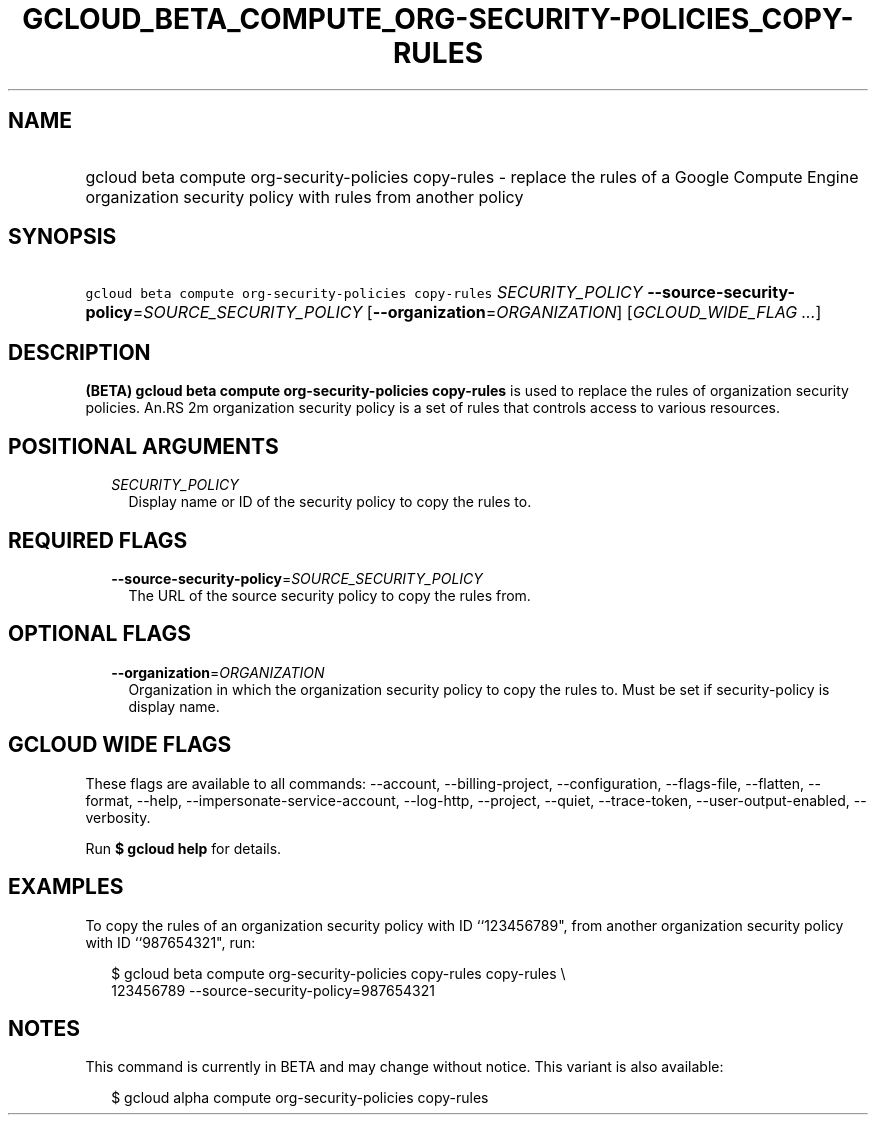 
.TH "GCLOUD_BETA_COMPUTE_ORG\-SECURITY\-POLICIES_COPY\-RULES" 1



.SH "NAME"
.HP
gcloud beta compute org\-security\-policies copy\-rules \- replace the rules of a Google Compute Engine organization security policy with rules from another policy



.SH "SYNOPSIS"
.HP
\f5gcloud beta compute org\-security\-policies copy\-rules\fR \fISECURITY_POLICY\fR \fB\-\-source\-security\-policy\fR=\fISOURCE_SECURITY_POLICY\fR [\fB\-\-organization\fR=\fIORGANIZATION\fR] [\fIGCLOUD_WIDE_FLAG\ ...\fR]



.SH "DESCRIPTION"

\fB(BETA)\fR \fBgcloud beta compute org\-security\-policies copy\-rules\fR is
used to replace the rules of organization security policies. An.RS 2m
organization security policy is a set of rules that controls access to
various resources.

.RE



.SH "POSITIONAL ARGUMENTS"

.RS 2m
.TP 2m
\fISECURITY_POLICY\fR
Display name or ID of the security policy to copy the rules to.


.RE
.sp

.SH "REQUIRED FLAGS"

.RS 2m
.TP 2m
\fB\-\-source\-security\-policy\fR=\fISOURCE_SECURITY_POLICY\fR
The URL of the source security policy to copy the rules from.


.RE
.sp

.SH "OPTIONAL FLAGS"

.RS 2m
.TP 2m
\fB\-\-organization\fR=\fIORGANIZATION\fR
Organization in which the organization security policy to copy the rules to.
Must be set if security\-policy is display name.


.RE
.sp

.SH "GCLOUD WIDE FLAGS"

These flags are available to all commands: \-\-account, \-\-billing\-project,
\-\-configuration, \-\-flags\-file, \-\-flatten, \-\-format, \-\-help,
\-\-impersonate\-service\-account, \-\-log\-http, \-\-project, \-\-quiet,
\-\-trace\-token, \-\-user\-output\-enabled, \-\-verbosity.

Run \fB$ gcloud help\fR for details.



.SH "EXAMPLES"

To copy the rules of an organization security policy with ID ``123456789", from
another organization security policy with ID ``987654321", run:

.RS 2m
$ gcloud beta compute org\-security\-policies copy\-rules copy\-rules \e
    123456789 \-\-source\-security\-policy=987654321
.RE



.SH "NOTES"

This command is currently in BETA and may change without notice. This variant is
also available:

.RS 2m
$ gcloud alpha compute org\-security\-policies copy\-rules
.RE

